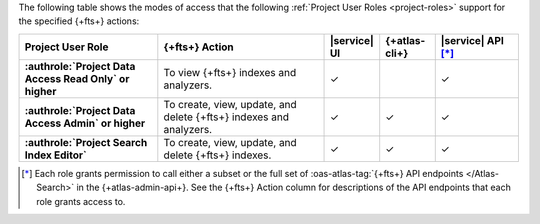 The following table shows the modes of access that the following :ref:`Project User Roles <project-roles>` support for the specified {+fts+} actions:

.. list-table::
   :header-rows: 1
   :stub-columns: 1
   :widths: 25 30 10 10 15

   * - Project User Role
     - {+fts+} Action
     - |service| UI 
     - {+atlas-cli+}
     - |service| API [*]_ 

   * - :authrole:`Project Data Access Read Only` or higher 
     - To view {+fts+} indexes and analyzers.
     - ✓
     - 
     - ✓

   * - :authrole:`Project Data Access Admin` or higher
     - To create, view, update, and delete {+fts+} indexes and analyzers.
     - ✓
     - ✓
     - ✓

   * - :authrole:`Project Search Index Editor` 
     - To create, view, update, and delete {+fts+} indexes.
     - ✓
     - ✓
     - ✓

.. [*] Each role grants permission to call either a subset or the full set
       of :oas-atlas-tag:`{+fts+} API endpoints </Atlas-Search>` in the {+atlas-admin-api+}.
       See the {+fts+} Action column for descriptions of the API endpoints
       that each role grants access to. 